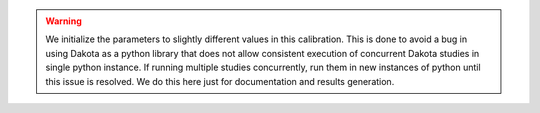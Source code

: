 
.. warning::
   We initialize the parameters to slightly different values in this calibration.
   This is done to avoid a bug in using Dakota as a python library that does not allow consistent execution 
   of concurrent Dakota studies in single python instance. If running multiple studies concurrently, run them 
   in new instances of python until this issue is resolved. We do this here just for documentation and results generation.
   